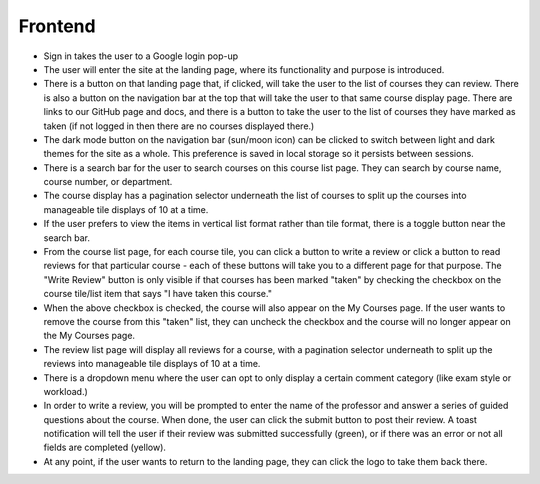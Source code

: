 Frontend
#########

- Sign in takes the user to a Google login pop-up
- The user will enter the site at the landing page, where its functionality and purpose is introduced.
- There is a button on that landing page that, if clicked, will take the user to the list of courses they can review. There is also a button on the navigation bar at the top that will take the user to that same course display page. There are links to our GitHub page and docs, and there is a button to take the user to the list of courses they have marked as taken (if not logged in then there are no courses displayed there.)
- The dark mode button on the navigation bar (sun/moon icon) can be clicked to switch between light and dark themes for the site as a whole. This preference is saved in local storage so it persists between sessions.
- There is a search bar for the user to search courses on this course list page. They can search by course name, course number, or department.
- The course display has a pagination selector underneath the list of courses to split up the courses into manageable tile displays of 10 at a time.
- If the user prefers to view the items in vertical list format rather than tile format, there is a toggle button near the search bar.
- From the course list page, for each course tile, you can click a button to write a review or click a button to read reviews for that particular course - each of these buttons will take you to a different page for that purpose. The "Write Review" button is only visible if that courses has been marked "taken" by checking the checkbox on the course tile/list item that says "I have taken this course."
- When the above checkbox is checked, the course will also appear on the My Courses page. If the user wants to remove the course from this "taken" list, they can uncheck the checkbox and the course will no longer appear on the My Courses page.
- The review list page will display all reviews for a course, with a pagination selector underneath to split up the reviews into manageable tile displays of 10 at a time.
- There is a dropdown menu where the user can opt to only display a certain comment category (like exam style or workload.)
- In order to write a review, you will be prompted to enter the name of the professor and answer a series of guided questions about the course. When done, the user can click the submit button to post their review. A toast notification will tell the user if their review was submitted successfully (green), or if there was an error or not all fields are completed (yellow).
- At any point, if the user wants to return to the landing page, they can click the logo to take them back there.
